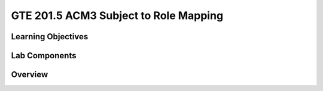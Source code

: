 
======================================
GTE 201.5 ACM3 Subject to Role Mapping
======================================

-------------------
Learning Objectives
-------------------


--------------
Lab Components
--------------


--------
Overview
--------









.. _Grouper Deployment Guide: https://spaces.at.internet2.edu/display/Grouper/Grouper+Deployment+Guide+Work+-TIER+Program
